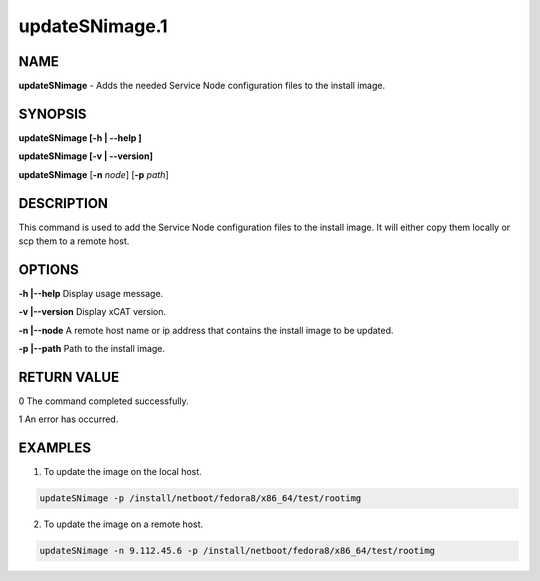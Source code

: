 
###############
updateSNimage.1
###############

.. highlight:: perl


****
NAME
****


\ **updateSNimage**\  - Adds the needed Service Node configuration files to the install image.


********
SYNOPSIS
********


\ **updateSNimage [-h | -**\ **-help ]**\

\ **updateSNimage [-v | -**\ **-version]**\

\ **updateSNimage**\  [\ **-n**\  \ *node*\ ] [\ **-p**\  \ *path*\ ]


***********
DESCRIPTION
***********


This command is used to add the Service Node configuration files to the install image. It will either copy them locally or scp them to a remote host.


*******
OPTIONS
*******


\ **-h |-**\ **-help**\             Display usage message.

\ **-v |-**\ **-version**\          Display xCAT version.

\ **-n |-**\ **-node**\             A remote host name or ip address that contains the install image to be updated.

\ **-p |-**\ **-path**\             Path to the install image.


************
RETURN VALUE
************


0 The command completed successfully.

1 An error has occurred.


********
EXAMPLES
********


1. To update the image on the local host.


.. code-block:: perl

  updateSNimage -p /install/netboot/fedora8/x86_64/test/rootimg


2. To update the image on a remote host.


.. code-block:: perl

  updateSNimage -n 9.112.45.6 -p /install/netboot/fedora8/x86_64/test/rootimg


